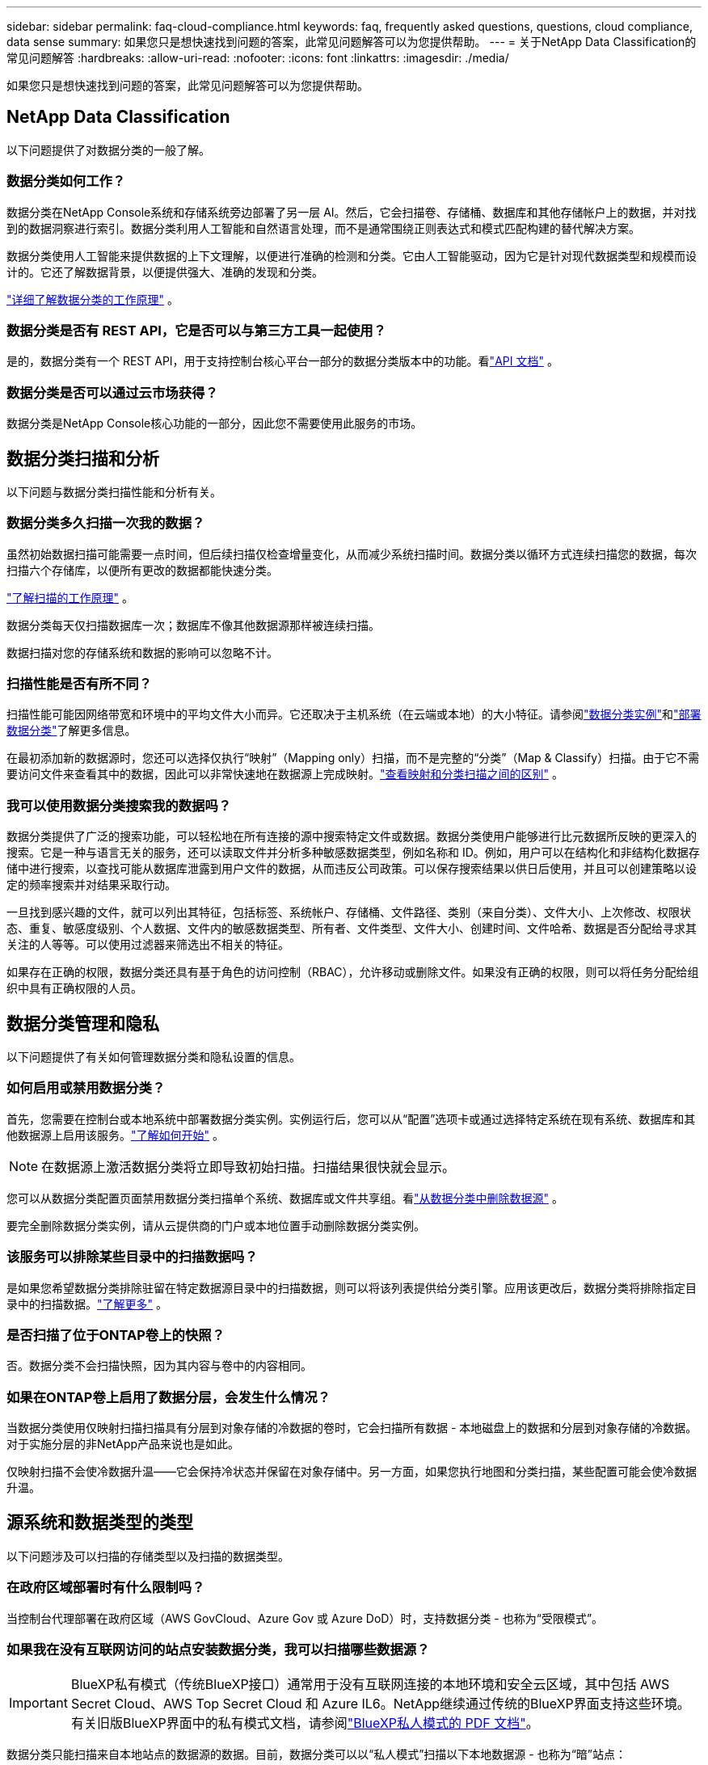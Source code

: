 ---
sidebar: sidebar 
permalink: faq-cloud-compliance.html 
keywords: faq, frequently asked questions, questions, cloud compliance, data sense 
summary: 如果您只是想快速找到问题的答案，此常见问题解答可以为您提供帮助。 
---
= 关于NetApp Data Classification的常见问题解答
:hardbreaks:
:allow-uri-read: 
:nofooter: 
:icons: font
:linkattrs: 
:imagesdir: ./media/


[role="lead"]
如果您只是想快速找到问题的答案，此常见问题解答可以为您提供帮助。



== NetApp Data Classification

以下问题提供了对数据分类的一般了解。



=== 数据分类如何工作？

数据分类在NetApp Console系统和存储系统旁边部署了另一层 AI。然后，它会扫描卷、存储桶、数据库和其他存储帐户上的数据，并对找到的数据洞察进行索引。数据分类利用人工智能和自然语言处理，而不是通常围绕正则表达式和模式匹配构建的替代解决方案。

数据分类使用人工智能来提供数据的上下文理解，以便进行准确的检测和分类。它由人工智能驱动，因为它是针对现代数据类型和规模而设计的。它还了解数据背景，以便提供强大、准确的发现和分类。

link:concept-classification.html["详细了解数据分类的工作原理"] 。



=== 数据分类是否有 REST API，它是否可以与第三方工具一起使用？

是的，数据分类有一个 REST API，用于支持控制台核心平台一部分的数据分类版本中的功能。看link:api-classification.html["API 文档"] 。



=== 数据分类是否可以通过云市场获得？

数据分类是NetApp Console核心功能的一部分，因此您不需要使用此服务的市场。



== 数据分类扫描和分析

以下问题与数据分类扫描性能和分析有关。



=== 数据分类多久扫描一次我的数据？

虽然初始数据扫描可能需要一点时间，但后续扫描仅检查增量变化，从而减少系统扫描时间。数据分类以循环方式连续扫描您的数据，每次扫描六个存储库，以便所有更改的数据都能快速分类。

link:task-scanning-overview.html["了解扫描的工作原理"] 。

数据分类每天仅扫描数据库一次；数据库不像其他数据源那样被连续扫描。

数据扫描对您的存储系统和数据的影响可以忽略不计。



=== 扫描性能是否有所不同？

扫描性能可能因网络带宽和环境中的平均文件大小而异。它还取决于主机系统（在云端或本地）的大小特征。请参阅link:concept-classification.html["数据分类实例"]和link:task-deploy-overview.html["部署数据分类"]了解更多信息。

在最初添加新的数据源时，您还可以选择仅执行“映射”（Mapping only）扫描，而不是完整的“分类”（Map & Classify）扫描。由于它不需要访问文件来查看其中的数据，因此可以非常快速地在数据源上完成映射。link:task-scanning-overview.html["查看映射和分类扫描之间的区别"] 。



=== 我可以使用数据分类搜索我的数据吗？

数据分类提供了广泛的搜索功能，可以轻松地在所有连接的源中搜索特定文件或数据。数据分类使用户能够进行比元数据所反映的更深入的搜索。它是一种与语言无关的服务，还可以读取文件并分析多种敏感数据类型，例如名称和 ID。例如，用户可以在结构化和非结构化数据存储中进行搜索，以查找可能从数据库泄露到用户文件的数据，从而违反公司政策。可以保存搜索结果以供日后使用，并且可以创建策略以设定的频率搜索并对结果采取行动。

一旦找到感兴趣的文件，就可以列出其特征，包括标签、系统帐户、存储桶、文件路径、类别（来自分类）、文件大小、上次修改、权限状态、重复、敏感度级别、个人数据、文件内的敏感数据类型、所有者、文件类型、文件大小、创建时间、文件哈希、数据是否分配给寻求其关注的人等等。可以使用过滤器来筛选出不相关的特征。

如果存在正确的权限，数据分类还具有基于角色的访问控制（RBAC），允许移动或删除文件。如果没有正确的权限，则可以将任务分配给组织中具有正确权限的人员。



== 数据分类管理和隐私

以下问题提供了有关如何管理数据分类和隐私设置的信息。



=== 如何启用或禁用数据分类？

首先，您需要在控制台或本地系统中部署数据分类实例。实例运行后，您可以从“配置”选项卡或通过选择特定系统在现有系统、数据库和其他数据源上启用该服务。link:task-getting-started-compliance.html["了解如何开始"] 。


NOTE: 在数据源上激活数据分类将立即导致初始扫描。扫描结果很快就会显示。

您可以从数据分类配置页面禁用数据分类扫描单个系统、数据库或文件共享组。看link:task-managing-compliance.html["从数据分类中删除数据源"] 。

要完全删除数据分类实例，请从云提供商的门户或本地位置手动删除数据分类实例。



=== 该服务可以排除某些目录中的扫描数据吗？

是如果您希望数据分类排除驻留在特定数据源目录中的扫描数据，则可以将该列表提供给分类引擎。应用该更改后，数据分类将排除指定目录中的扫描数据。link:task-exclude-scan-paths.html["了解更多"] 。



=== 是否扫描了位于ONTAP卷上的快照？

否。数据分类不会扫描快照，因为其内容与卷中的内容相同。



=== 如果在ONTAP卷上启用了数据分层，会发生什么情况？

当数据分类使用仅映射扫描扫描具有分层到对象存储的冷数据的卷时，它会扫描所有数据 - 本地磁盘上的数据和分层到对象存储的冷数据。对于实施分层的非NetApp产品来说也是如此。

仅映射扫描不会使冷数据升温——它会保持冷状态并保留在对象存储中。另一方面，如果您执行地图和分类扫描，某些配置可能会使冷数据升温。



== 源系统和数据类型的类型

以下问题涉及可以扫描的存储类型以及扫描的数据类型。



=== 在政府区域部署时有什么限制吗？

当控制台代理部署在政府区域（AWS GovCloud、Azure Gov 或 Azure DoD）时，支持数据分类 - 也称为“受限模式”。



=== 如果我在没有互联网访问的站点安装数据分类，我可以扫描哪些数据源？


IMPORTANT: BlueXP私有模式（传统BlueXP接口）通常用于没有互联网连接的本地环境和安全云区域，其中包括 AWS Secret Cloud、AWS Top Secret Cloud 和 Azure IL6。NetApp继续通过传统的BlueXP界面支持这些环境。有关旧版BlueXP界面中的私有模式文档，请参阅link:https://docs.netapp.com/us-en/console-setup-admin/media/BlueXP-Private-Mode-legacy-interface.pdf["BlueXP私人模式的 PDF 文档"^]。

数据分类只能扫描来自本地站点的数据源的数据。目前，数据分类可以以“私人模式”扫描以下本地数据源 - 也称为“暗”站点：

* 本地ONTAP系统
* 数据库模式
* 使用简单存储服务（S3）协议的对象存储




=== 支持哪些文件类型？

数据分类扫描所有文件的类别和元数据洞察，并在仪表板的文件类型部分显示所有文件类型。

当数据分类检测到个人身份信息 (PII) 或执行 DSAR 搜索时，仅支持以下文件格式：

`+.CSV, .DCM, .DOC, .DOCX, .JSON, .PDF, .PPTX, .RTF, .TXT, .XLS, .XLSX, Docs, Sheets, and Slides+`



=== 数据分类捕获哪些类型的数据和元数据？

数据分类使您能够对数据源运行常规“映射”扫描或完整“分类”扫描。映射仅提供数据的高级概述，而分类提供数据的深层扫描。由于它不需要访问文件来查看其中的数据，因此可以非常快速地在数据源上完成映射。

* *数据映射扫描（仅映射扫描）*：数据分类仅扫描元数据。这对于整体数据管理和治理、快速项目范围界定、大型地产和优先级排序很有用。数据映射基于元数据，被认为是一种*快速*扫描。
+
快速扫描后，您可以生成数据映射报告。此报告概述了您公司数据源中存储的数据，以帮助您做出有关资源利用率、迁移、备份、安全性和合规性流程的决策。

* *数据分类深度扫描（地图和分类扫描）*：数据分类使用标准协议和只读权限在整个环境中扫描数据。打开选定的文件并扫描其中的敏感业务相关数据、私人信息以及与勒索软件相关的问题。
+
完整扫描后，您可以将许多附加数据分类功能应用于数据，例如在数据调查页面中查看和优化数据、在文件中搜索名称、复制、移动和删除源文件等。



数据分类捕获元数据，例如：文件名、权限、创建时间、上次访问和上次修改。这包括数据调查详情页面和数据调查报告中显示的所有元数据。

数据分类可以识别多种类型的私人数据，例如个人信息（PII）和敏感个人信息（SPII）。有关私人数据的详细信息，请参阅xref:reference-private-data-categories.html[数据分类扫描的私人数据类别]。



=== 我可以将数据分类信息限制给特定用户吗？

是的，数据分类与NetApp Console完全集成。  NetApp Console用户只能查看根据其权限有资格查看的系统的信息。

此外，如果您希望允许某些用户仅查看数据分类扫描结果而无权管理数据分类设置，则可以为这些用户分配*分类查看器*角色（在标准模式下使用NetApp Console时）或*合规性查看器*角色（在受限模式下使用NetApp Console时）。link:concept-classification.html["了解更多"] 。



=== 任何人都可以访问我的浏览器和数据分类之间发送的私人数据吗？

不可以。您的浏览器和数据分类实例之间发送的私人数据使用 TLS 1.2 进行端到端加密保护，这意味着NetApp和非NetApp方都无法读取它。除非您请求并批准访问，否则数据分类不会与NetApp共享任何数据或结果。

扫描的数据保留在您的环境中。



=== 敏感数据如何处理？

NetApp无法访问敏感数据，也不会在 UI 中显示它。敏感数据被屏蔽，例如，显示信用卡信息的最后四位数字。



=== 数据存储在哪里？

扫描结果存储在数据分类实例内的 Elasticsearch 中。



=== 如何访问数据？

数据分类通过 API 调用访问存储在 Elasticsearch 中的数据，这些调用需要身份验证并使用 AES-128 加密。直接访问 Elasticsearch 需要 root 访问权限。



== 许可证和费用

以下问题涉及使用数据分类的许可和成本。



=== 数据分类的费用是多少？

数据分类是NetApp Console的核心功能。沒有充電。



== 控制台代理部署

以下问题与控制台代理有关。



=== 什么是控制台代理？

控制台代理是在您的云帐户或本地的计算实例上运行的软件，它使NetApp Console能够安全地管理云资源。您必须部署控制台代理才能使用数据分类。



=== 控制台代理需要安装在哪里？

扫描数据时，需要在以下位置安装NetApp Console代理：

* 对于 AWS 中的Cloud Volumes ONTAP或Amazon FSx for ONTAP：控制台代理位于 AWS 中。
* 对于 Azure 或Azure NetApp Files中的Cloud Volumes ONTAP ：控制台代理位于 Azure 中。
* 对于 GCP 中的Cloud Volumes ONTAP ：控制台代理位于 GCP 中。
* 对于本地ONTAP系统：控制台代理位于本地。


如果您在这些位置有数据，您可能需要使用 https://docs.netapp.com/us-en/console-setup-admin/concept-connectors.html#when-to-use-multiple-connectors["多个控制台代理"^]。



=== 数据分类是否需要访问凭证？

数据分类本身不会检索存储凭证。相反，它们存储在控制台代理中。

数据分类使用数据平面凭证（例如 CIFS 凭证）在扫描之前挂载共享。



=== 服务和控制台代理之间的通信是否使用 HTTP？

是的，数据分类使用 HTTP 与控制台代理进行通信。



== 数据分类部署

以下问题与单独的数据分类实例有关。



=== 数据分类支持哪些部署模型？

NetApp Console允许用户在几乎任何地方扫描和报告系统，包括本地、云和混合环境。数据分类通常使用 SaaS 模型部署，其中服务通过控制台界面启用，不需要安装硬件或软件。即使在这种点击即运行的部署模式下，无论数据存储是在本地还是在公共云中，都可以进行数据管理。



=== 数据分类需要什么类型的实例或虚拟机？

什么时候link:task-deploy-cloud-compliance.html["部署在云端"]：

* 在 AWS 中，数据分类在具有 500 GiB GP2 磁盘的 m6i.4xlarge 实例上运行。您可以在部署期间选择较小的实例类型。
* 在 Azure 中，数据分类在具有 500 GiB 磁盘的 Standard_D16s_v3 VM 上运行。
* 在 GCP 中，数据分类在具有 500 GiB 标准持久磁盘的 n2-standard-16 VM 上运行。


link:concept-classification.html["详细了解数据分类的工作原理"] 。



=== 我可以在自己的主机上部署数据分类吗？

是您可以在网络或云中具有互联网访问权限的 Linux 主机上安装数据分类软件。一切运作相同，您可以继续通过控制台管理扫描配置和结果。看link:task-deploy-compliance-onprem.html["在本地部署数据分类"]了解系统要求和安装详情。



=== 没有互联网接入的安全站点怎么样？

是的，也支持。你可以link:task-deploy-compliance-dark-site.html["在没有互联网访问权限的本地站点中部署数据分类"]以获得完全安全的网站。
